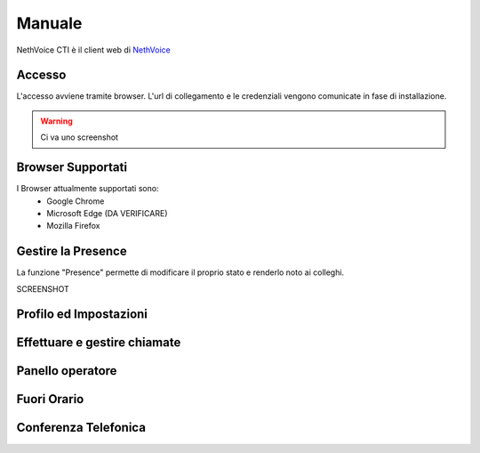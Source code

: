 .. _cti-section:

=======
Manuale
=======

NethVoice CTI è il client web di `NethVoice <https://www.nethesis.it/soluzioni/nethvoice>`_

Accesso
-------

L'accesso avviene tramite browser.
L'url di collegamento e le credenziali vengono comunicate in fase di installazione.

.. WARNING:: Ci va uno screenshot

Browser Supportati
------------------

I Browser attualmente supportati sono:
 * Google Chrome
 * Microsoft Edge (DA VERIFICARE)
 * Mozilla Firefox

Gestire la Presence
-------------------

La funzione "Presence" permette di modificare il proprio stato e renderlo noto ai colleghi.

SCREENSHOT


Profilo ed Impostazioni
-----------------------

Effettuare e gestire chiamate
-----------------------------

Panello operatore
-----------------

Fuori Orario
------------

Conferenza Telefonica
---------------------
